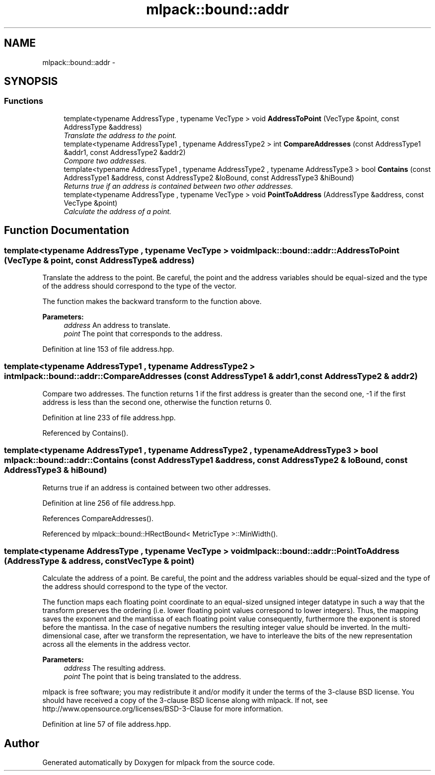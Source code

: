 .TH "mlpack::bound::addr" 3 "Sat Mar 25 2017" "Version master" "mlpack" \" -*- nroff -*-
.ad l
.nh
.SH NAME
mlpack::bound::addr \- 
.SH SYNOPSIS
.br
.PP
.SS "Functions"

.in +1c
.ti -1c
.RI "template<typename AddressType , typename VecType > void \fBAddressToPoint\fP (VecType &point, const AddressType &address)"
.br
.RI "\fITranslate the address to the point\&. \fP"
.ti -1c
.RI "template<typename AddressType1 , typename AddressType2 > int \fBCompareAddresses\fP (const AddressType1 &addr1, const AddressType2 &addr2)"
.br
.RI "\fICompare two addresses\&. \fP"
.ti -1c
.RI "template<typename AddressType1 , typename AddressType2 , typename AddressType3 > bool \fBContains\fP (const AddressType1 &address, const AddressType2 &loBound, const AddressType3 &hiBound)"
.br
.RI "\fIReturns true if an address is contained between two other addresses\&. \fP"
.ti -1c
.RI "template<typename AddressType , typename VecType > void \fBPointToAddress\fP (AddressType &address, const VecType &point)"
.br
.RI "\fICalculate the address of a point\&. \fP"
.in -1c
.SH "Function Documentation"
.PP 
.SS "template<typename AddressType , typename VecType > void mlpack::bound::addr::AddressToPoint (VecType & point, const AddressType & address)"

.PP
Translate the address to the point\&. Be careful, the point and the address variables should be equal-sized and the type of the address should correspond to the type of the vector\&.
.PP
The function makes the backward transform to the function above\&.
.PP
\fBParameters:\fP
.RS 4
\fIaddress\fP An address to translate\&. 
.br
\fIpoint\fP The point that corresponds to the address\&. 
.RE
.PP

.PP
Definition at line 153 of file address\&.hpp\&.
.SS "template<typename AddressType1 , typename AddressType2 > int mlpack::bound::addr::CompareAddresses (const AddressType1 & addr1, const AddressType2 & addr2)"

.PP
Compare two addresses\&. The function returns 1 if the first address is greater than the second one, -1 if the first address is less than the second one, otherwise the function returns 0\&. 
.PP
Definition at line 233 of file address\&.hpp\&.
.PP
Referenced by Contains()\&.
.SS "template<typename AddressType1 , typename AddressType2 , typename AddressType3 > bool mlpack::bound::addr::Contains (const AddressType1 & address, const AddressType2 & loBound, const AddressType3 & hiBound)"

.PP
Returns true if an address is contained between two other addresses\&. 
.PP
Definition at line 256 of file address\&.hpp\&.
.PP
References CompareAddresses()\&.
.PP
Referenced by mlpack::bound::HRectBound< MetricType >::MinWidth()\&.
.SS "template<typename AddressType , typename VecType > void mlpack::bound::addr::PointToAddress (AddressType & address, const VecType & point)"

.PP
Calculate the address of a point\&. Be careful, the point and the address variables should be equal-sized and the type of the address should correspond to the type of the vector\&.
.PP
The function maps each floating point coordinate to an equal-sized unsigned integer datatype in such a way that the transform preserves the ordering (i\&.e\&. lower floating point values correspond to lower integers)\&. Thus, the mapping saves the exponent and the mantissa of each floating point value consequently, furthermore the exponent is stored before the mantissa\&. In the case of negative numbers the resulting integer value should be inverted\&. In the multi-dimensional case, after we transform the representation, we have to interleave the bits of the new representation across all the elements in the address vector\&.
.PP
\fBParameters:\fP
.RS 4
\fIaddress\fP The resulting address\&. 
.br
\fIpoint\fP The point that is being translated to the address\&.
.RE
.PP
mlpack is free software; you may redistribute it and/or modify it under the terms of the 3-clause BSD license\&. You should have received a copy of the 3-clause BSD license along with mlpack\&. If not, see http://www.opensource.org/licenses/BSD-3-Clause for more information\&. 
.PP
Definition at line 57 of file address\&.hpp\&.
.SH "Author"
.PP 
Generated automatically by Doxygen for mlpack from the source code\&.
